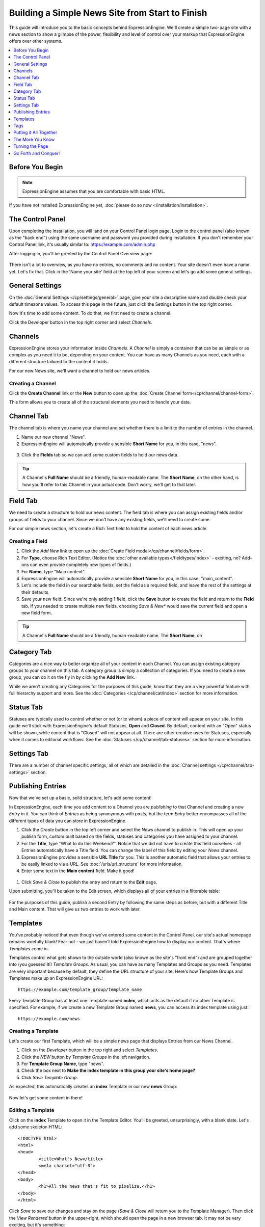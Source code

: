 .. # This source file is part of the open source project
   # ExpressionEngine User Guide (https://github.com/ExpressionEngine/ExpressionEngine-User-Guide)
   #
   # @link      https://expressionengine.com/
   # @copyright Copyright (c) 2003-2019, EllisLab Corp. (https://ellislab.com)
   # @license   https://expressionengine.com/license Licensed under Apache License, Version 2.0

################################################
Building a Simple News Site from Start to Finish
################################################

This guide will introduce you to the basic concepts behind ExpressionEngine.
We'll create a simple two-page site with a news section to show a glimpse of the power,
flexibility and level of control over your markup that ExpressionEngine offers over
other systems.

.. contents::
	:local:
	:depth: 1

****************
Before You Begin
****************

.. note:: ExpressionEngine assumes that you are comfortable with basic HTML.

If you have not installed ExpressionEngine yet, :doc:`please do so now </installation/installation>`.

*****************
The Control Panel
*****************

Upon completing the installation, you will land on your Control Panel login page.  Login to the control panel (also known as the "back end") using the same username and password you provided during installation. If you don't
remember your Control Panel link, it's usually similar to: `<https://example.com/admin.php>`_

After logging in, you'll be greeted by the Control Panel Overview page:

.. figure:: ../images/getting_started_overview.png
   :align: center
   :alt: Control Panel Home

There isn't a lot to overview, as you have no entries, no comments and no content.  Your site doesn't even have a name yet.  Let's fix that.  Click in the 'Name your site' field at the top left of your screen and let's go add  some general settings.

****************
General Settings
****************

On the :doc:`General Settings </cp/settings/general>` page, give your site a descriptive name and double check your default timezone values.  To access this page in the future, just click the Settings button in the top right corner.

Now it's time to add some content.  To do that, we first need to create a channel.

Click the Developer button in the top right corner and select *Channels*.

.. figure:: ../images/getting_started_general_settings_w_nav.png
   :align: center
   :alt: Control Panel Home


********
Channels
********

ExpressionEngine stores your information inside *Channels*. A *Channel* is simply a container
that can be as simple or as complex as you need it to be, depending on your content.
You can have as many Channels as you need, each with a different structure
tailored to the content it holds.

For our new News site, we'll want a channel to hold our news articles.

Creating a Channel
==================

Click the **Create Channel** link or the **New** button to open up the :doc:`Create Channel form</cp/channel/channel-form>`.

This form allows you to create all of the structural elements you need to handle your data.

***********
Channel Tab
***********

The channel tab is where you name your channel and set whether there is a limit to the number of entries in the channel.

1. Name our new channel "News".
2. ExpressionEngine will automatically provide a sensible **Short Name** for you, in this case, "news".

.. figure:: ../images/getting_started_channel_create_form.png
   :align: center
   :alt: Channels Page

3.  Click the **Fields** tab so we can add some custom fields to hold our news data.

.. tip:: A Channel's **Full Name** should be a friendly, human-readable name. The **Short Name**, on
	the other hand, is how you'll refer to this Channel in your actual code. Don't worry, we'll get
	to that later.


*********
Field Tab
*********

We need to create a structure to hold our news content. The field tab is where you can assign existing fields and/or groups of fields to your channel.  Since we don't have any existing fields, we'll need to create some.

For our simple news section, let's create a Rich Text field to hold the content of each news article.

Creating a Field
================

#. Click the *Add New* link to open up the :doc:`Create Field modal</cp/channel/fields/form>`.
#. For **Type**, choose Rich Text Editor. (Notice the :doc:`other available types</fieldtypes/index>` - exciting, no? Add-ons can even provide completely new types of fields.)
#. For **Name**, type "Main content".
#. ExpressionEngine will automatically provide a sensible **Short Name** for you, in this case, "main_content".
#. Let's include the field in our searchable fields, set the field as a required field, and leave the rest of the settings at their defaults.
#. Save your new field. Since we're only adding 1 field, click the **Save** button to create the field and return to the **Field** tab.  If you needed to create multiple new fields, choosing *Save & New** would save the current field and open a new field form.

.. figure:: ../images/getting_started_field_create.png
   :align: center
   :alt: Channel Fields Page

.. tip:: A Channel's **Full Name** should be a friendly, human-readable name. The **Short Name**, on


************
Category Tab
************

Categories are a nice way to better organize all of your content in each Channel.  You can assign existing category groups to your channel on this tab.  A category group is simply a collection of categories. If you need to create a new group, you can do it on the fly in by clicking the **Add New** link.

While we aren't creating any Categories for the purposes of this guide, know that they are a very
powerful feature with full hierarchy support and more. See the :doc:`Categories </cp/channel/cat/index>`
section for more information.

**********
Status Tab
**********

Statuses are typically used to control whether or not (or to whom) a piece of content will appear on your site. In this guide we'll stick with ExpressionEngine's default Statuses, **Open** and
**Closed**. By default, content with an "Open" status will be shown, while content that is "Closed"
will not appear at all. There are other creative uses for Statuses, especially when it comes to editorial
workflows. See the :doc:`Statuses </cp/channel/tab-statuses>` section for more information.

************
Settings Tab
************

There are a number of channel specific settings, all of which are detailed in the :doc:`Channel settings </cp/channel/tab-settings>` section.


******************
Publishing Entries
******************

Now that we've set up a basic, solid structure, let's add some content!

In ExpressionEngine, each time you add content to a Channel you are *publishing* to that
Channel and creating a new *Entry* in it. You can think of *Entries* as being synonymous with
*posts*, but the term *Entry* better encompasses all of the different types of data you can
store in ExpressionEngine.

#. Click the *Create* button in the top left corner and select the *News* channel to publish in.  This will open up your publish form, custom built based on the fields, statuses and categories you have assigned to your channel.
#. For the **Title**, type "What to do this Weekend?". Notice that we did not have to create this field ourselves - all Entries automatically have a Title field.  You can change the label of this field by editing your *News* channel.
#. ExpressionEngine provides a sensible **URL Title** for you. This is another
   automatic field that allows your entries to be easily linked to via a URL.
   See :doc:`/urls/url_structure` for more information.
#. Enter some text in the **Main content** field. Make it good!

.. figure:: ../images/getting_started_news_publish.png
   :align: center
   :alt: Publish Page


#. Click *Save & Close* to publish the entry and return to the **Edit** page.


Upon submitting, you'll be taken to the Edit screen, which displays all of your entries in a filterable table:

.. figure:: ../images/getting_started_edit_page.png
   :align: center
   :alt: Edit Page


For the purposes of this guide, publish a second Entry by following the same steps as before, but
with a different Title and Main content. That will give us two entries to work with later.

.. _getting_started_templates:

*********
Templates
*********

You've probably noticed that even though we've entered some content in the Control Panel,
our site's actual homepage remains woefully blank! Fear not - we just haven't told ExpressionEngine
how to display our content. That's where *Templates* come in.

Templates control what gets shown to the outside world (also known as the site's "front end")
and are grouped together into (you guessed it!) *Template Groups*. As usual, you can have as many
Templates and Groups as you need. Templates are very important because by default, they define the URL structure
of your site. Here's how Template Groups and Templates make up an ExpressionEngine URL::

	https://example.com/template_group/template_name

Every Template Group has at least one Template named **index**, which acts as the default if no other
Template is specified. For example, if we create a new Template Group named **news**, you can access its
index template using just::

	https://example.com/news

Creating a Template
===================

Let's create our first Template, which will be a simple news page that displays Entries from our News Channel.

#. Click on the *Developer* button in the top right and select *Templates*.
#. Click the *NEW* button by *Template Groups* in the left navigation.
#. For **Template Group Name**, type "news".
#. Check the box next to **Make the index template in this group your site's home page?**
#. Click *Save Template Group*.

As expected, this automatically creates an **index** Template in our new **news** Group:

.. figure:: ../images/getting_started_template_group_created.png
   :align: center
   :alt: Template Manager

Now let's get some content in there!

Editing a Template
==================

Click on the **index** Template to open it in the Template Editor. You'll be greeted, unsurprisingly,
with a blank slate. Let's add some skeleton HTML::

	<!DOCTYPE html>
	<html>
	<head>
		<title>What's New</title>
		<meta charset="utf-8">
	</head>
	<body>
		<h1>All the news that's fit to pixelize.</h1>
	</body>
	</html>

.. figure:: ../images/getting_started_template_edit.png
   :align: center
   :alt: Template Edit

Click *Save* to save our changes and stay on the page (*Save & Close* will return you to
the Template Manager). Then click the *View Rendered* button in the upper-right, which
should open the page in a new browser tab. It may not be very exciting, but it's something:

.. figure:: ../images/getting_started_template_v1.png
   :align: center
   :alt: Template with Static Content


.. tip:: You're not confined to editing your markup inside ExpressionEngine's Template Editor.
   By default templates are also saved as files you can edit using any editor you choose. See :doc:`Saving Templates as Text Files </templates/templates_as_files>` for details.

"This is all well and good," you might be saying. "ExpressionEngine is outputting my markup exactly
as entered; no more or less, which is awesome. But it's still not showing any of the content
I entered into the News Channel!"

Strap yourself in, because we're about to do just that, and we're going to do it using
the core of ExpressionEngine's flexibility: *Tags*.

****
Tags
****

*Tags* fetch the content you've entered into ExpressionEngine and display it in your Templates
just the way you want. Here's how a typical Tag starts::

	{exp:channel:entries}

This tag, like most, has three segments: **exp**, **channel**, and **entries**.

#. **exp** simply tells ExpressionEngine that this is a Tag. All Tags will begin with this.
#. **channel** refers to the *Module* we want to use to fetch our data. ExpressionEngine is made
   up of various Modules, and each provides its own Tags. The :doc:`/channel/index` is used to fetch
   data from your Channels, and is the most commonly used Module in ExpressionEngine.
#. **entries** refers to the type of data we want the Module to fetch, or in some cases,
   the action we want the Module to take. In this case, we're telling the Channel Module
   that we want to retrieve our :doc:`Entries </channel/channel_entries>`.

Parameters
==========

We often need to give more information to a Module about what we want it to do.
In our example above, for instance, we still need to tell the Channel Module which Channel
we want to fetch Entries from. This is easily done with *parameters*::

	{exp:channel:entries channel="news"}

You can specify multiple parameters, too::

	{exp:channel:entries channel="news" limit="10"}

This tells the Channel Module that we want the 10 most recent Entries from the Channel named
*News*. Simple enough, right? Now that we've told it what to fetch, let's actually use that data!

.. tip:: Here's the full list of available :ref:`parameters <channel_entries_parameters>`
	for the :doc:`/channel/channel_entries`.

Variables
=========

*Variables* are the actual pieces of information that ExpressionEngine retrieves and
makes available to us. To get some content from an Entry, for example, use the Short Name
of the Channel Field. Remember the **Main content** field we created earlier? You can get its contents
like so::

	{main_content}

And the Title of the Entry is easily accessed with::

	{title}

There is also a lot of additional information about each Entry, such as when it was submitted,
who it was submitted by, and much more. For example, to get the author of an Entry::

	{author}

Now, we're ready to use this Tag in our Template.

.. tip:: Here's the full list of available :ref:`variables <channel_entries_single_variables>`
	for the :doc:`/channel/channel_entries`.

***********************
Putting it All Together
***********************

Switch back to the Template Editor tab in your browser and
update the Template with the following code::

	<!DOCTYPE html>
	<html>
	<head>
		<title>What's New</title>
		<meta charset="utf-8">
	</head>
	<body>
		<h1>All the news that's fit to pixelize.</h1>

		{exp:channel:entries channel="news" limit="10"}
			<h2>{title}</h2>
			<p>By {author}</p>

			{main_content}
		{/exp:channel:entries}
	</body>
	</html>

After clicking *Update*, switch back over to the browser tab with the "Rendered Template" on it and
hit Refresh. By default, the Channel Module sorts your Entries by newest to oldest, so
you should now see your two previously-created Entries in all their glory:

.. figure:: ../images/getting_started_template_v2.png
   :align: center
   :alt: Template with Dynamic Content

*****************
The More You Know
*****************

You've seen how to show the content you want, and how wrap it in any HTML you'd like,
and you're well on your way to unleashing awesome across the (digital) land. But first, let's go over a
few points about what we just did.

Tag Pairs vs. Single Tags
=========================

Did you notice the {/exp:channel:entries} line in the code above? It's called a *closing tag*,
and it is **required** in order to close the opening {exp:channel:entries} Tag, in
much the same way that closing certain HTML elements is required.

Most Tags in ExpressionEngine have both an opening and a closing Tag. We refer to them as
*Tag Pairs* to differentiate them from *Single Tags*. Single Tags are just an opening Tag -
no closing Tag or variables inside. These are more rare and are typically used by some Modules
to display a single piece of information.

Looping Tag Pairs
=================

The {exp:channel:entries} Tag that we've used here is a good example of a *Looping Tag Pair*.
It took the code we placed between its opening and closing Tags and actually processed it twice -
once for each Entry.

This is a very powerful way to output information from multiple Entries, whether in a table,
blog format, or even a simple list. For example::

	<ul>
		{exp:channel:entries channel="news" limit="10"}
			<li>{title}</li>
		{/exp:channel:entries}
	</ul>

****************
Turning the Page
****************

At this point, you might notice that our site's homepage
(`<https://example.com>`_) is showing the same content as our News page
(`<https://example.com/news>`_). The reason for this is simple: remember checking
the box next to **Make the index template in this group your site's home page?**
when you created the "news" template group? That made "news" your site's default
Template Group, the Template Group that is displayed as the homepage when no
Template Group is specified in the URL.

Let's change this by creating another Template Group and making it the new
default.

#. From the *Template Manager* click **NEW** next to **Template Groups** again.
#. For **Template Group Name**, type "site".
#. Tick the **Make the index template in this group your site's home page?** checkbox.
#. Submit.

Now click the **index** Template of our new "site" Group to open the Template Editor.
Let's add this code::

	<!DOCTYPE html>
	<html>
	<head>
		<title>Home</title>
		<meta charset="utf-8">
	</head>
	<body>
		<h1>Home, Sweet Home.</h1>
		<p>Kick back and relax... you've made it home.</p>

		<h2>The Latest</h2>
		<p>Check out the <a href="{path='news'}">latest news</a>:</p>
		<ul>
			{exp:channel:entries channel="news" limit="10"}
				<li><a href="{url_title_path='news'}">{title}</a></li>
			{/exp:channel:entries}
		</ul>
	</body>
	</html>

As usual, click *Update* and then *View Rendered* to see the results:

.. figure:: ../images/getting_started_template_v3.png
   :align: center
   :alt: Homepage Template

There's a bit more going on in this Template, so let's take a closer look.

Linking to Templates and Entries
================================

This line may have caught your attention::

		<p>Check out the <a href="{path='news'}">latest news</a>:</p>

It contains the *path* variable, which creates a URL to a Template Group/Template.
In this case we want to link to "news/index", but since "index" is implied we can leave it off.
The path variable is one of many :doc:`/templates/globals/index` you can use. *Global* just means
that you can access it from anywhere inside your Template; it doesn't have to be inside a Tag Pair.

Then there's this line, which you'll notice *is* inside our Channel Entries Tag Pair::

				<li><a href="{url_title_path='news'}">{title}</a></li>

*url_title_path* is one of the many :ref:`variables <channel_entries_single_variables>`
you can use inside the :doc:`Channel Entries Tag </channel/channel_entries>`,
in addition to the variables containing the content of your Channel Fields. It acts very
similarly to the *path* variable we just discussed, but it also appends the Entry's **URL Title**
to the URL which lets us link directly to the entry, as you'll see next.

A Dynamic Duo
=============

Now follow the link to our "Hello, World!" Entry, which will look like
`<https://example.com/news/hello-world>`_ thanks to *url_title_path*. You'll be
taken to our *News* Template Group. But wait, only one Entry is shown now!

.. figure:: ../images/getting_started_template_v4.png
   :align: center
   :alt: Template Showing an Entry Dynamically

What you're seeing here is the "dynamic" behavior of the Channel Entries Tag. By default
the Tag will look for a valid **URL Title** in the current URL, and if one exists,
show only that Entry in what's known as "Single Entry" mode. This is very useful, since
we didn't have to create another template just to show our Entries all by themselves.
In some cases, though, we may not want this to happen. A good example would be if we had a sidebar
showing a list of recent Entries from various Channels, and we didn't want that list
influenced by what happens to be in the current URL. To disable this behavior, set the
*dynamic* parameter to "no"::

		{exp:channel:entries channel="news" limit="10" dynamic="no"}

Again, all of the Channel Entries' available parameters and variables are detailed in its
:doc:`documentation page </channel/channel_entries>`.

*********************
Go Forth and Conquer!
*********************

Congratulations! You're ready to start *bringing the awesome*. Create Channels and Channel Fields
to hold your content just the way you need. Then use Templates, Tags and your own markup, style
and scripts to create flexible, dynamic websites quickly and easily on a platform that does exactly
what you want it to do. Welcome to ExpressionEngine.

While you should read the User Guide in its entirety, here are some topics you might be
interested in:

- :doc:`/intro/getting_the_most`
- :doc:`/add-ons/index`
- :doc:`/urls/remove_index.php`
- :doc:`/cp/msm/index`
- :doc:`/templates/comments`

